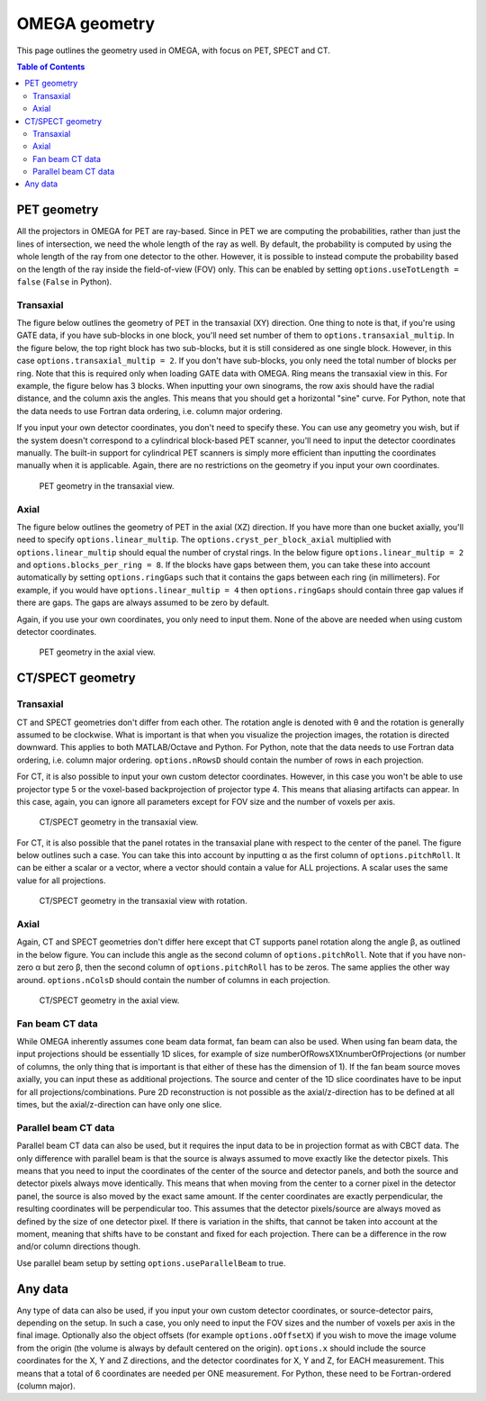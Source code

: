 OMEGA geometry
==============

This page outlines the geometry used in OMEGA, with focus on PET, SPECT and CT.

.. contents:: Table of Contents

PET geometry
------------

All the projectors in OMEGA for PET are ray-based. Since in PET we are computing the probabilities, rather than just the lines of intersection, we need the whole length of the ray as well.
By default, the probability is computed by using the whole length of the ray from one detector to the other. However, it is possible to instead compute the probability based on the
length of the ray inside the field-of-view (FOV) only. This can be enabled by setting ``options.useTotLength = false`` (``False`` in Python). 

Transaxial
^^^^^^^^^^

The figure below outlines the geometry of PET in the transaxial (XY) direction. One thing to note is that, if you're using GATE data,
if you have sub-blocks in one block, you'll need set number of them to ``options.transaxial_multip``. In the figure below, the top right block
has two sub-blocks, but it is still considered as one single block. However, in this case ``options.transaxial_multip = 2``. If you 
don't have sub-blocks, you only need the total number of blocks per ring. Note that this is required only when loading GATE data with OMEGA. 
Ring means the transaxial view in this. For example, the figure
below has 3 blocks. When inputting your own sinograms, the row axis should have the radial distance, and the column axis the angles.
This means that you should get a horizontal "sine" curve. For Python, note that the data needs to use Fortran data ordering, i.e. column 
major ordering.

If you input your own detector coordinates, you don't need to specify these. You can use any geometry you wish, but if the system
doesn't correspond to a cylindrical block-based PET scanner, you'll need to input the detector coordinates manually. The built-in
support for cylindrical PET scanners is simply more efficient than inputting the coordinates manually when it is applicable. 
Again, there are no restrictions on the geometry if you input your own coordinates.

.. figure:: OMEGA_pet_coordinateXY.svg
   :scale: 100 %
   :alt: PET geometry (transaxial)

   PET geometry in the transaxial view.
   
Axial
^^^^^

The figure below outlines the geometry of PET in the axial (XZ) direction. If you have more than one bucket axially, you'll need to specify
``options.linear_multip``. The ``options.cryst_per_block_axial`` multiplied with ``options.linear_multip`` should equal the number of crystal
rings. In the below figure ``options.linear_multip = 2`` and ``options.blocks_per_ring = 8``. If the blocks have gaps between them, you can take
these into account automatically by setting ``options.ringGaps`` such that it contains the gaps between each ring (in millimeters). For example, 
if you would have ``options.linear_multip = 4`` then ``options.ringGaps`` should contain three gap values if there are gaps. The gaps are always
assumed to be zero by default.

Again, if you use your own coordinates, you only need to input them. None of the above are needed when using custom detector coordinates.


.. figure:: OMEGA_pet_coordinateXZ.svg
   :scale: 100 %
   :alt: PET geometry (axial)

   PET geometry in the axial view.
   

CT/SPECT geometry
-----------------

Transaxial
^^^^^^^^^^

CT and SPECT geometries don't differ from each other. The rotation angle is denoted with θ and the rotation is generally assumed to be clockwise.
What is important is that when you visualize the projection images, the rotation is directed downward. This applies to both MATLAB/Octave and Python.
For Python, note that the data needs to use Fortran data ordering, i.e. column major ordering. ``options.nRowsD`` should contain the number of 
rows in each projection.

For CT, it is also possible to input your own custom detector coordinates. However, in this case you won't be able to use projector type 5 or the
voxel-based backprojection of projector type 4. This means that aliasing artifacts can appear. In this case, again, you can ignore all parameters
except for FOV size and the number of voxels per axis.

.. figure:: OMEGA_ct_coordinateXY.svg
   :scale: 100 %
   :alt: CT/SPECT geometry (transaxial)

   CT/SPECT geometry in the transaxial view.
   
For CT, it is also possible that the panel rotates in the transaxial plane with respect to the center of the panel. The figure below outlines 
such a case. You can take this into account by inputting α as the first column of ``options.pitchRoll``. It can be either a scalar or a vector, where
a vector should contain a value for ALL projections. A scalar uses the same value for all projections.

.. figure:: OMEGA_ct_coordinateXY_rot.svg
   :scale: 100 %
   :alt: CT/SPECT geometry (transaxial)

   CT/SPECT geometry in the transaxial view with rotation.
   
Axial
^^^^^

Again, CT and SPECT geometries don't differ here except that CT supports panel rotation along the angle β, as outlined in the below figure.
You can include this angle as the second column of ``options.pitchRoll``. Note that if you have non-zero α but zero β, then the second column
of ``options.pitchRoll`` has to be zeros. The same applies the other way around. ``options.nColsD`` should contain the number of 
columns in each projection.

.. figure:: OMEGA_ct_coordinateXZ.svg
   :scale: 100 %
   :alt: CT/SPECT geometry (axial)

   CT/SPECT geometry in the axial view.
   
Fan beam CT data
^^^^^^^^^^^^^^^^

While OMEGA inherently assumes cone beam data format, fan beam can also be used. When using fan beam data, the input projections should be essentially
1D slices, for example of size numberOfRowsX1XnumberOfProjections (or number of columns, the only thing that is important is that either of these has the
dimension of 1). If the fan beam source moves axially, you can input these as additional projections. The source and center of the 1D slice coordinates 
have to be input for all projections/combinations. Pure 2D reconstruction is not possible as the axial/z-direction has to be defined at all times, but
the axial/z-direction can have only one slice.

Parallel beam CT data
^^^^^^^^^^^^^^^^^^^^^

Parallel beam CT data can also be used, but it requires the input data to be in projection format as with CBCT data. The only difference with parallel
beam is that the source is always assumed to move exactly like the detector pixels. This means that you need to input the coordinates of the center of 
the source and detector panels, and both the source and detector pixels always move identically. This means that when moving from the center
to a corner pixel in the detector panel, the source is also moved by the exact same amount. If the center coordinates are exactly perpendicular, the 
resulting coordinates will be perpendicular too. This assumes that the detector pixels/source are always moved as defined by the size of one detector
pixel. If there is variation in the shifts, that cannot be taken into account at the moment, meaning that shifts have to be constant and fixed for each
projection. There can be a difference in the row and/or column directions though.

Use parallel beam setup by setting ``options.useParallelBeam`` to true.
   
   
Any data
--------

Any type of data can also be used, if you input your own custom detector coordinates, or source-detector pairs, depending on the setup. In such a case,
you only need to input the FOV sizes and the number of voxels per axis in the final image. Optionally also the object offsets (for example 
``options.oOffsetX``) if you wish to move the image volume from the origin (the volume is always by default centered on the origin). 
``options.x`` should include the source coordinates for the X, Y and Z directions, and the detector coordinates for X, Y and Z, for EACH measurement. 
This means that a total of 6 coordinates are needed per ONE measurement. For Python, these need to be Fortran-ordered (column major).